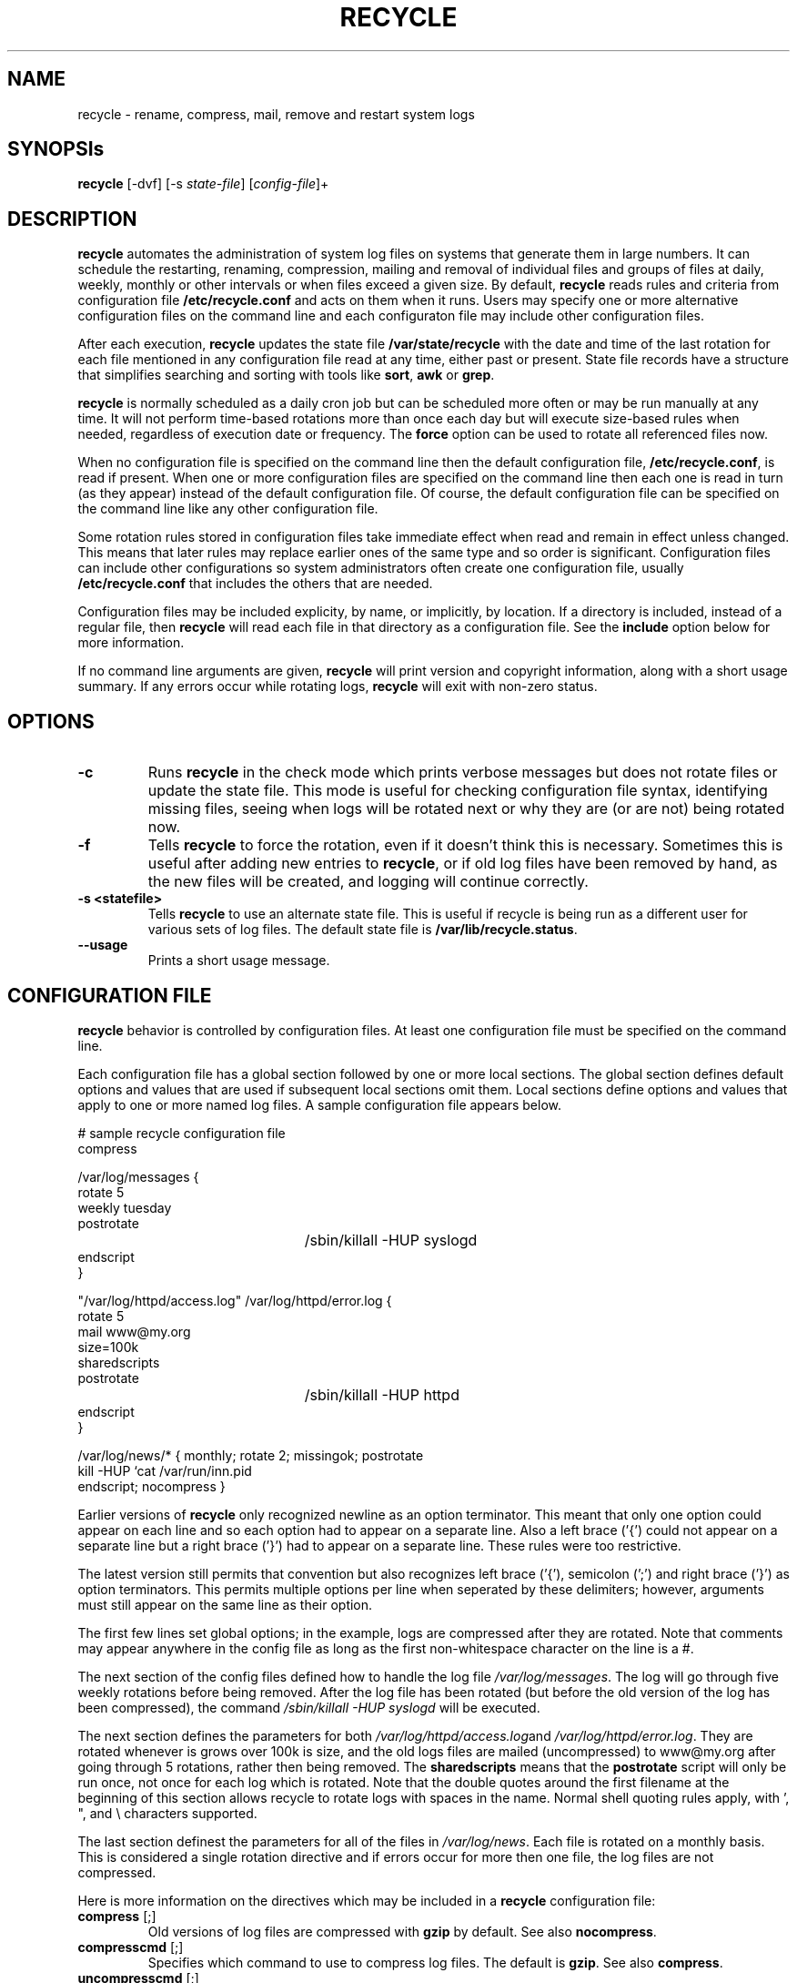 .TH RECYCLE 8 "03 August 2005" "" "CMLinux User's Manual"
.UC 4
.SH NAME
recycle \- rename, compress, mail, remove and restart system logs
.SH SYNOPSIs
\fBrecycle\fR [-dvf] [-s \fIstate-file\fR] [\fIconfig-file\fR]+
.SH DESCRIPTION
\fBrecycle\fR automates the administration of system log files on systems that generate them
in large numbers. It can schedule the restarting, renaming, compression, mailing  and removal of 
individual files and groups of files at daily, weekly, monthly or other intervals or when 
files exceed a given size. By default, \fBrecycle\fR reads rules and criteria from 
configuration file \fB/etc/recycle.conf\fR and acts on them when it runs. Users may specify 
one or more alternative configuration files on the command line and each configuraton file may 
include other configuration files.
.P
After each execution, \fBrecycle\fR updates the state file \fB/var/state/recycle\fR 
with the date and time of the last rotation for each file mentioned in any
configuration file read at any time, either past or present. 
State file records have a structure that simplifies searching and sorting
with tools like \fBsort\fR, \fBawk\fR or \fBgrep\fR. 
.P
\fBrecycle\fR is normally scheduled as a daily cron job but can be scheduled more 
often or may be run manually at any time. It will not perform time-based rotations more than 
once each day but will execute size-based rules when needed, regardless of execution 
date or frequency. The \fBforce\fR option can be used to rotate all referenced files now. 
.P
When no configuration file is specified on the command line then the default 
configuration file, \fB/etc/recycle.conf\fR, is read if present. When one or more 
configuration files are specified on the command line then each one is read in  
turn (as they appear) instead of the default configuration file. Of course, the
default configuration file can be specified on the command line like any other configuration file.
.P 
Some rotation rules stored in configuration files take immediate effect when read and 
remain in effect unless changed. This means that later rules may replace earlier 
ones of the same type and so order is significant.
Configuration files can include other configurations so system administrators 
often create one configuration file, usually \fB/etc/recycle.conf\fR that includes 
the others that are needed. 
.P
Configuration files may be included explicity, by name, or implicitly, by location. 
If a directory is included, instead of a regular file, then \fBrecycle\fR will 
read each file in that directory as a configuration file. 
See the \fBinclude\fR option below for more information. 
.P
If no command line arguments are given, \fBrecycle\fR will print
version and copyright information, along with a short usage summary.  If
any errors occur while rotating logs, \fBrecycle\fR will exit with
non-zero status.
.SH OPTIONS
.TP
\fB-c\fR
Runs \fBrecycle\fR in the check mode which prints verbose messages but does
not rotate files or update the state file. This mode is useful for
checking configuration file syntax, identifying missing files, seeing 
when logs will be rotated next or why they are (or are not) being 
rotated now.

.TP
\fB-f\fR
Tells \fBrecycle\fR to force the rotation, even if it doesn't think
this is necessary.  Sometimes this is useful after adding new entries to
\fBrecycle\fR, or if old log files have been removed by hand, as the
new files will be created, and logging will continue correctly.

.TP
\fB-s <statefile>\fR
Tells \fBrecycle\fR to use an alternate state file.  This is useful
if recycle is being run as a different user for various sets of
log files.  The default state file is \fB/var/lib/recycle.status\fR.

.TP
\fB-\-usage\fR
Prints a short usage message.

.SH CONFIGURATION FILE

\fBrecycle\fR behavior is controlled by configuration files. At least
one configuration file must be specified on the command line.

Each configuration file has a global section followed by one or more
local sections. The global section defines default options and values 
that are used if subsequent local sections omit them. Local sections
define options and values that apply to one or more named log files. 
A sample configuration file appears below. 

.nf
.ta +3i
# sample recycle configuration file
compress

/var/log/messages {
    rotate 5
    weekly tuesday
    postrotate
	/sbin/killall -HUP syslogd
    endscript
}

"/var/log/httpd/access.log" /var/log/httpd/error.log {
    rotate 5
    mail www@my.org
    size=100k
    sharedscripts
    postrotate
	/sbin/killall -HUP httpd
    endscript
}

/var/log/news/* { monthly; rotate 2; missingok; postrotate
kill -HUP `cat /var/run/inn.pid
endscript; nocompress }
.fi

.pp
Earlier versions of \fBrecycle\fR only recognized newline as an option
terminator. This meant that only one option could appear on each line and 
so each option had to appear on a separate line. Also a left brace ('{') 
could not appear on a separate line but a right brace ('}') had to appear 
on a separate line. These rules were too restrictive. 

The latest version still permits that convention but also recognizes left 
brace ('{'), semicolon (';') and right brace ('}') as option terminators. 
This permits multiple options per line when seperated by these delimiters; 
however, arguments must still appear on the same line as their option. 

The first few lines set global options; in the example, logs are
compressed after they are rotated.  Note that comments may appear
anywhere in the config file as long as the first non-whitespace
character on the line is a #.

The next section of the config files defined how to handle the log file
\fI/var/log/messages\fR. The log will go through five weekly rotations before
being removed. After the log file has been rotated (but before the old
version of the log has been compressed), the command 
\fI/sbin/killall -HUP syslogd\fR will be executed.

The next section defines the parameters for both
\fI/var/log/httpd/access.log\fRand \fI/var/log/httpd/error.log\fR.
They are rotated whenever is grows over 100k is size, and the old logs
files are mailed (uncompressed) to www@my.org after going through 5
rotations, rather then being removed. The \fBsharedscripts\fR means that
the \fBpostrotate\fR script will only be run once, not once for each
log which is rotated. Note that the double quotes around the first filename
at the beginning of this section allows recycle to rotate logs with
spaces in the name. Normal shell quoting rules apply, with ', ", and \\
characters supported.

The last section definest the parameters for all of the files in
\fI/var/log/news\fR. Each file is rotated on a monthly basis.  This is
considered a single rotation directive and if errors occur for more then
one file, the log files are not compressed.

Here is more information on the directives which may be included in
a \fBrecycle\fR configuration file:

.TP
\fBcompress\fR [;]
Old versions of log files are compressed with \fBgzip\fR by default. See also
\fBnocompress\fR. 

.TP
\fBcompresscmd\fR [;]
Specifies which command to use to compress log files.  The default is
\fBgzip\fR.  See also \fBcompress\fR.

.TP
\fBuncompresscmd\fR [;]
Specifies which command to use to uncompress log files.  The default is
\fBgunzip\fR.

.TP
\fBcompressext\fR [;]
Specifies which extension to use on compressed logfiles, if compression
is enabled.  The default follows that of the configured compression
command.

.TP
\fBcompressoptions\fR [;]
Command line options may be passed to the compression program, if one is
in use.  The default, for \fBgzip\fR, is "-9" (maximum compression).

.TP
\fBcopytruncate\fR [;]
Truncate the original log file in place after creating a copy,
instead of moving the old log file and optionally creating a new one,
It can be used when some program can not be told to close its logfile
and thus might continue writing (appending) to the previous log file forever.
Note that there is a very small time slice between copying the file and
truncating it, so some logging data might be lost.
When this option is used, the \fBcreate\fR option will have no effect,
as the old log file stays in place.

.TP
\fBcreate\fR [\fImode\fR] [\fIowner\fR][:\fIgroup\fR] [;]
Immediately after rotation (before the \fBpostrotate\fR script is run)
the log file is created (with the same name as the log file just rotated).
\fImode\fR specifies the mode for the log file in octal (the same
as \fBchmod(2)\fR), \fIowner\fR specifies the user name who will own the
log file, and \fIgroup\fR specifies the group the log file will belong
to. Any of the log file attributes may be omitted, in which case those
attributes for the new file will use the same values as the original log
file for the omitted attributes. This option can be disabled using the
\fBnocreate\fR option.

.TP
\fBdaily\fR [\fIperiod date\fR] [;]
Log files are rotated every day unless a period and a reference date are 
specified. In that case, they are rotated at regular daily intervals 
relative to that date. The reference date may be past or future. 

The period is specified as an integer from 1 to 365. The start date
is specified using integer YYYY-MM-DD format. Neither or both must be
specified. For example, "daily 28 2005-02-05;" means every 28 days 
relative to 5 Feb 2005. 

If, for any reason, one or more daily rotations are missed then files 
are rotated immediately but rotation will resume on the normal cycle.

.TP
\fBdelaycompress\fR [;]
This option takes effect when used with \fBcompress\fR by postponing
file compression until the next rotation cycle.
It allows slower programs to continue writing to the old file and lets 
applications view the old file without having to uncompress it.

.TP
\fBextension \fIext\fR [;]
Log files are given the final extension \fIext\fR after rotation. If 
compression is used, the compression extension (normally \fB.gz\fR)
appears after \fIext\fR.

.TP
\fBifempty\fR [;]
Rotate the log file even if it is empty, overiding the \fBnotifempty\fR
option (ifempty is the default).

.TP
\fBinclude \fIfile_or_directory\fR [;]
Reads the file given as an argument as if it was included inline where
the \fBinclude\fR directive appears. If a directory is given, most of the
files in that directory are read before processing of the including file
continues. The only files which are ignored are files which are not regular
files (such as directories and named pipes) and files whose names end
with one of the taboo extensions, as specified by the \fBtabooext\fR
directive.  The \fBinclude\fR directive may not appear inside of a log
file definition.

.TP
\fBkeep \fIcount\fR [;]
Keep the last <count> versions available before removing them or mailing 
them to the address specified by the \fBmail\fR option. If \fIcount\fR is 0 
then old versions are removed or mailed instead of being kept. This option 
replaces the deprecated \fBrotate\fR option.

.TP
\fBmail \fIaddress\fR [;]
The email address of the recipient. The recipient will receive whatever 
files are mailed when the \fBmailfirst\fR or \fBmaillast\fR option is specified; 
otherwise, the address is ignored. Including this option in the header
will address all mail to the recipient unless another recipient is explcilty named in 
a ruleset. Specifying an empty address, with "", supresses mail as does
the \fBnomail\fR option. The default address is the empty address and specifying
\fBnomail\fR is the preferred means of suppressing mail.

.TP
\fBmailfirst\fR [;]
When using the \fBmail\fR command, mail the just-rotated file,
instead of the about-to-expire file.

.TP
\fBmaillast\fR [;]
When using the \fBmail\fR command, mail the about-to-expire file,
instead of the just-rotated file (this is the default).

.TP
\fBmissingok\fR [;]
This option is deprecated but still functions. Use the \fBoptional\fR option
to prevent unecessary syntax error messages. 

.TP
\fBmonthly\fR \fI[day]\fR [;]
Files are rotated each month (on the last day) unless a day of the month
is specified an integer from 1 to 31. The day will adjust to accomodate 
shorter months. If, for any reason, one or more monthly rotations are 
missed then files are rotated immediately but rotation will resume 
on the normal cycle.

.TP
\fBnocompress\fR [;]
Old versions of log files are not compressed with \fBgzip\fR. See also
\fBcompress\fR. 

.TP
\fBnocopytruncate\fR [;]
Do not truncate the original log file in place after creating a copy
(this overrides the \fBcopytruncate\fR option).

.TP
\fBnocreate\fR [;]
New log files are not created (this overrides the \fBcreate\fR option).

.TP
\fBnodelaycompress\fR [;]
Do not postpone compression of the previous log file to the next rotation cycle
(this overrides the \fBdelaycompress\fR option).

.TP
\fBnomail\fR [;]
don't mail old log files to any address.

.TP
\fBnomissingok\fR [;]
This option is deprecated but still functions. Use the \fBrequired\fR option
to prevent unecessary syntax error messages. 

.TP
\fBnoolddir\fR [;]
Logs are rotated in the same directory the log normally resides in (this 
overrides the \fBolddir\fR option).

.TP
\fBnosharedscripts\fR [;]
Run \fBprerotate\fR and \fBpostrotate\fR scripts for every script which
is rotated (this is the default, and overrides the \fBsharedscripts\fR
option).

.TP
\fBnotifempty\fR [;]
Do not rotate the log if it is empty (this overrides the \fBifempty\fR option).

.TP
\fBolddir \fIdirectory\fR [;]
Logs are moved into \fIdirectory\fR for rotation. The \fIdirectory\fR must
be on the same physical device as the log file being rotated. When this
option is used all old versions of the log end up in \fIdirectory\fR.  This
option may be overriden by the \fBnoolddir\fR option.

.TP
\fBoptional\fR [;]
Do not issue a warning message it the log file is missing. Use the 
\fBrequired\fR option to force warning messages. This option replaces the 
deprecated \fBmissingok\fR option.

.TP
\fBpostrotate\fR [;] ... \fBendscript\fR [;]
The lines between \fIpostrotate\fR and \fIendscript\fR (both of which
must appear on lines by themselves) are executed after the log file is
rotated. These directives may only appear inside of a log file definition.
See \fBprerotate\fR as well.

.TP
\fBprerotate\fR [;] ... \fBendscript\fR [;]
The lines between \fBprerotate\fR and \fBendscript\fR (both of which
must appear on lines by themselves) are executed before the log file is
rotated. These directives may only appear inside of a log file definition.
See \fBpostrotate\fR as well.

.TP
\fBrequired\fR [;]
Issue a warning message if the log file is missing. Use the \fBoptional\fR
option to suppress the warning message. This is the default.

.TP
\fBrotate \fIcount\fR [;]
This option is deprecated but still functions. Use \fBkeep\fR instead to
avoid warning messages.

.TP
\fBsize \fIsize\fR [;]
Log files are rotated when they grow bigger then \fIsize\fR bytes. If
\fIsize\fR is followed by \fIM\fR, the size if assumed to be in megabytes.
If the \fIk\fR is used, the size is in kilobytes. So \fBsize 100\fR,
\fIsize 100k\fR, and \fIsize 100M\fR are all valid. 

.TP
\fBsharedscripts\fR [;]
Normally, \fBprescript\fR and \fBpostscript\fR scripts are run for each
log which is rotated, meaning that a single script may be run multiple
times for log file entries which match multiple files (such as the 
/var/log/news/* example). If \fBsharedscript\fR is specified, the scripts
are only run once, no matter how many logs match the wildcarded pattern.
A side effect of this option is that the scripts are always executed, even
if no logs are rotated (if it is not specified, the scripts are run only
if logs are actually rotated) (this overrides the \fbnosharedscripts\fR
option).

.TP
\fBtabooext\fR [+] \fIlist\fR [;]
The current taboo extension list is changed (see the \fBinclude\fR directive
for information on the taboo extensions). If a + precedes the list of
extensions, the current taboo extension list is augmented, otherwise it
is replaced. At startup, the taboo extension list 
contains .rpmorig, .rpmsave, ,v, .swp, .rpmnew, and ~.

.TP
\fBweekly\fR \fI[sunday|monday|tuesday|thursday|friday|saturday]\fR [;]
Files are rotated every week (on sunday) unless a weekday is specified.

Weekdays may be specified by three-letter abbeviation or full name, all
in lower case. For example, "daily thu;" or "daily thursday;" means
just that.

If, for any reason, one or more weekly rotations are missed then files  
are rotated immediately but rotation should resume on the normal cycle. 

.SH FILES
.PD 0
.TP 27
\fI/var/state/recycle.status\fR
Default state file. The latest FHS moves this file from /var/lib to /var/state.
.TP 27
\fI/etc/recycle.conf\fR
Configuration options.

.SH SEE ALSO
.IR gzip (1), logrotate (8)

.SH CREDITS
\fBrecycle\fR is a total re-write of the popular \fBlogrotate\fR program 
written and maintained by Erik Troan <ewt@redhat.com> and Preston Brown <pbrown@redhat.com> 
at Red Hat Inc. That program contained (or alluded to) some great ideas 
that have now been implemented.

.SH AUTHORS
.nf
Charles Maier <cmaier@cmassoc.net>
.fi

